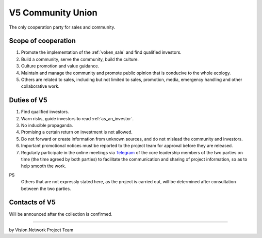 .. _v5:

V5 Community Union
==================

The only cooperation party for sales and community.


Scope of cooperation
--------------------

#. Promote the implementation of the :ref:`voken_sale` and find qualified investors.
#. Build a community, serve the community, build the culture.
#. Culture promotion and value guidance.
#. Maintain and manage the community and promote public opinion that is conducive to the whole ecology.
#. Others are related to sales,
   including but not limited to sales, promotion, media, emergency handling
   and other collaborative work.


Duties of V5
------------

#. Find qualified investors.
#. Warn risks, guide investors to read :ref:`as_an_investor`.
#. No inducible propaganda.
#. Promising a certain return on investment is not allowed.
#. Do not forward or create information from unknown sources,
   and do not mislead the community and investors.
#. Important promotional notices must be reported to the project team
   for approval before they are released.
#. Regularly participate in the online meetings via `Telegram`_ of the core leadership members
   of the two parties on time (the time agreed by both parties)
   to facilitate the communication and sharing of project information, so as to help smooth the work.


PS
   Others that are not expressly stated here,
   as the project is carried out,
   will be determined after consultation between the two parties.


Contacts of V5
--------------

Will be announced after the collection is confirmed.



------

by Vision.Network Project Team



.. _Telegram: https://telegram.org/

